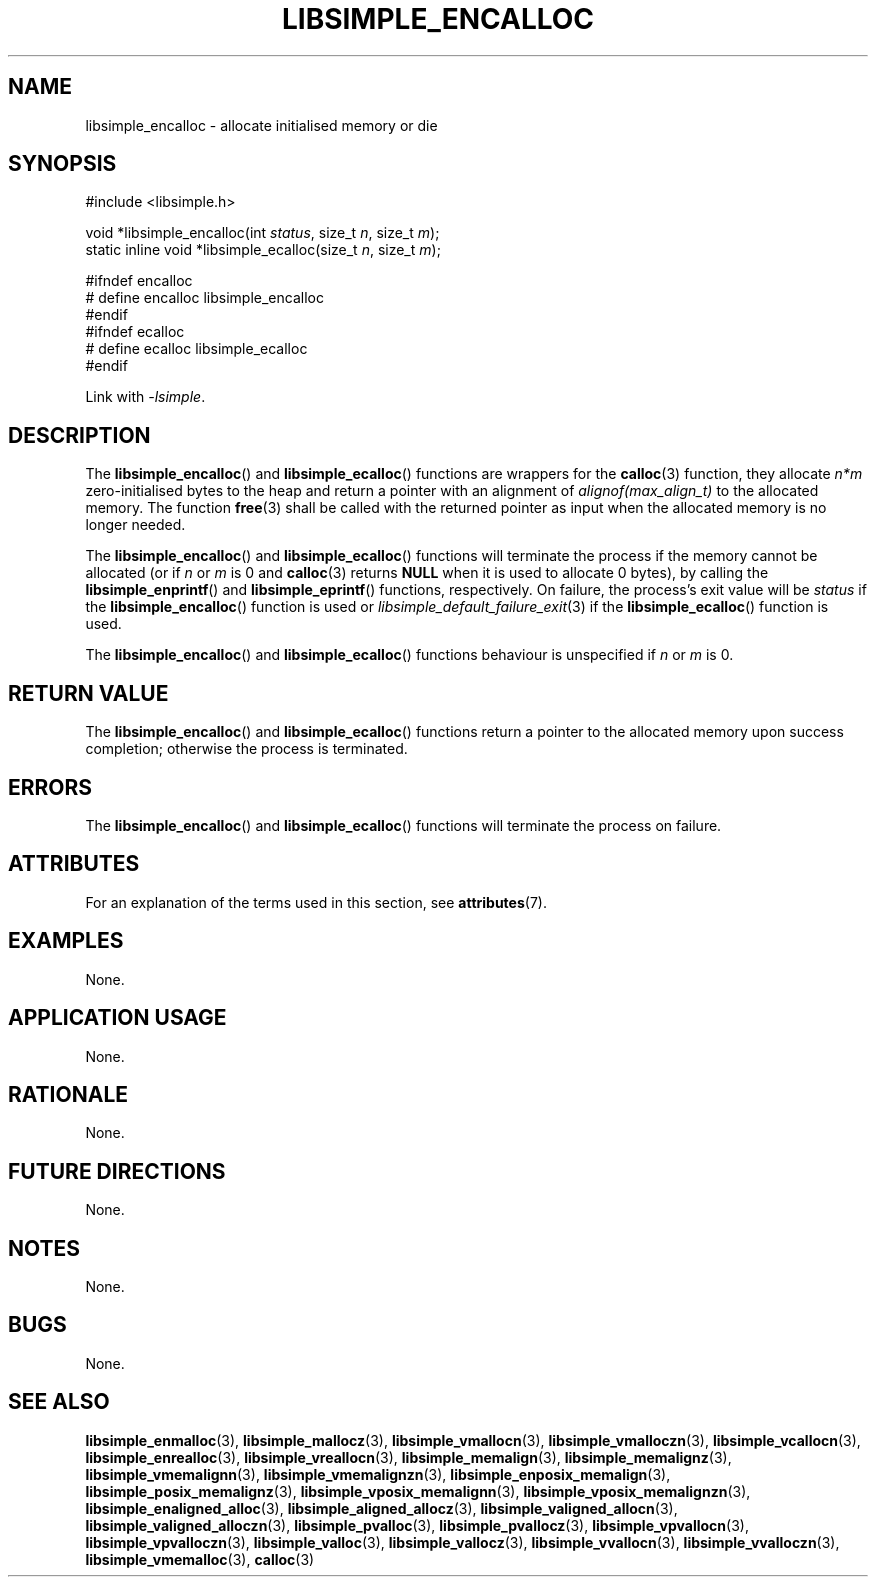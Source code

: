 .TH LIBSIMPLE_ENCALLOC 3 2018-11-03 libsimple
.SH NAME
libsimple_encalloc \- allocate initialised memory or die
.SH SYNOPSIS
.nf
#include <libsimple.h>

void *libsimple_encalloc(int \fIstatus\fP, size_t \fIn\fP, size_t \fIm\fP);
static inline void *libsimple_ecalloc(size_t \fIn\fP, size_t \fIm\fP);

#ifndef encalloc
# define encalloc libsimple_encalloc
#endif
#ifndef ecalloc
# define ecalloc libsimple_ecalloc
#endif
.fi
.PP
Link with
.IR \-lsimple .
.SH DESCRIPTION
The
.BR libsimple_encalloc ()
and
.BR libsimple_ecalloc ()
functions are wrappers for the
.BR calloc (3)
function, they allocate
.I n*m
zero-initialised bytes to the heap and return a
pointer with an alignment of
.I alignof(max_align_t)
to the allocated memory. The function
.BR free (3)
shall be called with the returned pointer as
input when the allocated memory is no longer needed.
.PP
The
.BR libsimple_encalloc ()
and
.BR libsimple_ecalloc ()
functions will terminate the process if the memory
cannot be allocated (or if
.I n
or
.I m
is 0 and
.BR calloc (3)
returns
.B NULL
when it is used to allocate 0 bytes), by calling the
.BR libsimple_enprintf ()
and
.BR libsimple_eprintf ()
functions, respectively.
On failure, the process's exit value will be
.I status
if the
.BR libsimple_encalloc ()
function is used or
.IR libsimple_default_failure_exit (3)
if the
.BR libsimple_ecalloc ()
function is used.
.PP
The
.BR libsimple_encalloc ()
and
.BR libsimple_ecalloc ()
functions behaviour is unspecified if
.I n
or
.I m
is 0.
.SH RETURN VALUE
The
.BR libsimple_encalloc ()
and
.BR libsimple_ecalloc ()
functions return a pointer to the allocated memory
upon success completion; otherwise the process is terminated.
.SH ERRORS
The
.BR libsimple_encalloc ()
and
.BR libsimple_ecalloc ()
functions will terminate the process on failure.
.SH ATTRIBUTES
For an explanation of the terms used in this section, see
.BR attributes (7).
.TS
allbox;
lb lb lb
l l l.
Interface	Attribute	Value
T{
.BR libsimple_encalloc (),
.br
.BR libsimple_ecalloc ()
T}	Thread safety	MT-Safe
T{
.BR libsimple_encalloc (),
.br
.BR libsimple_ecalloc ()
T}	Async-signal safety	AS-Safe
T{
.BR libsimple_encalloc (),
.br
.BR libsimple_ecalloc ()
T}	Async-cancel safety	AC-Safe
.TE
.SH EXAMPLES
None.
.SH APPLICATION USAGE
None.
.SH RATIONALE
None.
.SH FUTURE DIRECTIONS
None.
.SH NOTES
None.
.SH BUGS
None.
.SH SEE ALSO
.BR libsimple_enmalloc (3),
.BR libsimple_mallocz (3),
.BR libsimple_vmallocn (3),
.BR libsimple_vmalloczn (3),
.BR libsimple_vcallocn (3),
.BR libsimple_enrealloc (3),
.BR libsimple_vreallocn (3),
.BR libsimple_memalign (3),
.BR libsimple_memalignz (3),
.BR libsimple_vmemalignn (3),
.BR libsimple_vmemalignzn (3),
.BR libsimple_enposix_memalign (3),
.BR libsimple_posix_memalignz (3),
.BR libsimple_vposix_memalignn (3),
.BR libsimple_vposix_memalignzn (3),
.BR libsimple_enaligned_alloc (3),
.BR libsimple_aligned_allocz (3),
.BR libsimple_valigned_allocn (3),
.BR libsimple_valigned_alloczn (3),
.BR libsimple_pvalloc (3),
.BR libsimple_pvallocz (3),
.BR libsimple_vpvallocn (3),
.BR libsimple_vpvalloczn (3),
.BR libsimple_valloc (3),
.BR libsimple_vallocz (3),
.BR libsimple_vvallocn (3),
.BR libsimple_vvalloczn (3),
.BR libsimple_vmemalloc (3),
.BR calloc (3)
